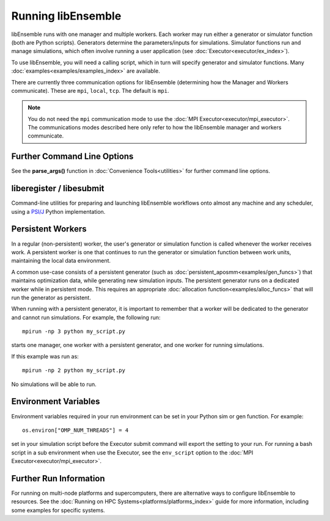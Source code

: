 .. _running-libe:

Running libEnsemble
===================

libEnsemble runs with one manager and multiple workers. Each worker may run either
a generator or simulator function (both are Python scripts). Generators
determine the parameters/inputs for simulations. Simulator functions run and
manage simulations, which often involve running a user application (see
:doc:`Executor<executor/ex_index>`).

To use libEnsemble, you will need a calling script, which in turn will specify
generator and simulator functions. Many :doc:`examples<examples/examples_index>`
are available.

There are currently three communication options for libEnsemble (determining how
the Manager and Workers communicate). These are ``mpi``, ``local``, ``tcp``.
The default is ``mpi``.

.. note::
    You do not need the ``mpi`` communication mode to use the
    :doc:`MPI Executor<executor/mpi_executor>`. The communications modes described
    here only refer to how the libEnsemble manager and workers communicate.

.. tab-set::

    .. tab-item:: MPI Comms

        This option uses mpi4py_ for the Manager/Worker communication. It is used automatically if
        you run your libEnsemble calling script with an MPI runner such as::

            mpirun -np N python myscript.py

        where ``N`` is the number of processes. This will launch one manager and
        ``N-1`` workers.

        This option requires ``mpi4py`` to be installed to interface with the MPI on your system.
        It works on a standalone system, and with both
        :doc:`central and distributed modes<platforms/platforms_index>` of running libEnsemble on
        multi-node systems.

        It also potentially scales the best when running with many workers on HPC systems.

        **Limitations of MPI mode**

        If launching MPI applications from workers, then MPI is nested. **This is not
        supported with Open MPI**. This can be overcome by using a proxy launcher
        (see :doc:`Balsam<executor/balsam_2_executor>`). This nesting does work
        with MPICH_ and its derivative MPI implementations.

        It is also unsuitable to use this mode when running on the **launch** nodes of
        three-tier systems (e.g., Theta/Summit). In that case ``local`` mode is recommended.

    .. tab-item:: Local Comms

        Uses Python's built-in multiprocessing_ module.
        The ``comms`` type ``local`` and number of workers ``nworkers`` may
        be provided in :ref:`libE_specs<datastruct-libe-specs>`.
        Then run::

            python myscript.py

        Or, if the script uses the :doc:`parse_args()<utilities>` function
        or an :class:`Ensemble<libensemble.ensemble.Ensemble>` object with ``Ensemble(parse_args=True)``,
        you can specify these on the command line::

            python myscript.py --comms local --nworkers N

        This will launch one manager and ``N`` workers.

        libEnsemble will run on **one node** in this scenario. To
        :doc:`disallow this node<platforms/platforms_index>`
        from app-launches (if running libEnsemble on a compute node),
        set ``libE_specs["dedicated_mode"] = True``.

        This mode is often used to run on a **launch** node of a three-tier
        system (e.g., Theta/Summit), ensuring the whole compute-node allocation is available for
        launching apps. Make sure there are no imports of ``mpi4py`` in your Python scripts.

        Note that on macOS (since Python 3.8) and Windows, the default multiprocessing method
        is ``"spawn"`` instead of ``"fork"``; to resolve many related issues, we recommend placing
        calling script code in an ``if __name__ == "__main__":`` block.

        **Limitations of local mode**

        - Workers cannot be :doc:`distributed<platforms/platforms_index>` across nodes.
        - In some scenarios, any import of ``mpi4py`` will cause this to break.
        - Does not have the potential scaling of MPI mode, but is sufficient for most users.

    .. tab-item:: TCP Comms

        Run the Manager on one system and launch workers to remote
        systems or nodes over TCP. Configure through
        :class:`libE_specs<libensemble.specs.LibeSpecs>`, or on the command line
        if using an :class:`Ensemble<libensemble.ensemble.Ensemble>` object with
        ``Ensemble(parse_args=True)``,

        **Reverse-ssh interface**

        Set ``comms`` to ``ssh`` to launch workers on remote ssh-accessible systems. This
        colocates workers, functions, and any applications. User
        functions can also be persistent, unlike when launching remote functions via
        :ref:`Globus Compute<funcx_ref>`.

        The remote working directory and Python need to be specified. This may resemble::

            python myscript.py --comms ssh --workers machine1 machine2 --worker_pwd /home/workers --worker_python /home/.conda/.../python

        **Limitations of TCP mode**

        - There cannot be two calls to ``libE()`` or ``Ensemble.run()`` in the same script.

Further Command Line Options
----------------------------

See the **parse_args()** function in :doc:`Convenience Tools<utilities>` for
further command line options.

.. _liberegister:

liberegister / libesubmit
-------------------------

Command-line utilities for preparing and launching libEnsemble workflows onto almost
any machine and any scheduler, using a `PSI/J`_ Python implementation.

.. tab-set::

    .. tab-item:: liberegister

        Creates an initial, platform-independent PSI/J serialization of a libEnsemble submission. Run this utility on
        a script::

            liberegister my_calling_script.py --comms local --nworkers 4

        This produces an initial ``my_calling_script.json`` serialization conforming to PSI/J's specification:

        .. dropdown:: `my_calling_script.json`

            .. code-block:: JSON

                {
                    "version": 0.1,
                    "type": "JobSpec",
                    "data": {
                        "name": "libe-job",
                        "executable": "python",
                        "arguments": [
                            "my_calling_script.py",
                            "--comms",
                            "local",
                            "--nworkers",
                            "4"
                        ],
                        "directory": null,
                        "inherit_environment": true,
                        "environment": {
                            "PYTHONNOUSERSITE": "1"
                        },
                        "stdin_path": null,
                        "stdout_path": null,
                        "stderr_path": null,
                        "resources": {
                            "node_count": 1,
                            "process_count": null,
                            "process_per_node": null,
                            "cpu_cores_per_process": null,
                            "gpu_cores_per_process": null,
                            "exclusive_node_use": true
                        },
                        "attributes": {
                            "duration": "30",
                            "queue_name": null,
                            "project_name": null,
                            "reservation_id": null,
                            "custom_attributes": {}
                        },
                        "launcher": null
                    }
                }

    .. tab-item:: libesubmit

        Further parameterizes a serialization, and submits a corresponding Job to the specified scheduler::

            libesubmit my_calling_script.json -q debug -A project -s slurm --nnodes 8

        Results in::

            *** libEnsemble 0.9.3 ***
            Imported PSI/J serialization: my_calling_script.json. Preparing submission...
            Calling script: my_calling_script.py
            ...found! Proceeding.
            Submitting Job!: Job[id=ce4ead75-a3a4-42a3-94ff-c44b3b2c7e61, native_id=None, executor=None, status=JobStatus[NEW, time=1658167808.5125017]]

            $ squeue --long --users=user
            Mon Jul 18 13:10:15 2022
                    JOBID PARTITION     NAME     USER    STATE       TIME TIME_LIMI  NODES NODELIST(REASON)
                2508936    debug  ce4ead75     user  PENDING       0:00     30:00      8 (Priority)

        This also produces a Job-specific representation, e.g:

        .. dropdown:: 8ba9de56.my_calling_script.json

            .. code-block:: JSON

                {
                    "version": 0.1,
                    "type": "JobSpec",
                    "data": {
                        "name": "libe-job",
                        "executable": "/Users/jnavarro/miniconda3/envs/libe/bin/python3.8",
                        "arguments": [
                            "my_calling_script.py",
                            "--comms",
                            "local",
                            "--nworkers",
                            "4"
                        ],
                        "directory": "/home/user/libensemble/scratch",
                        "inherit_environment": true,
                        "environment": {
                            "PYTHONNOUSERSITE": "1"
                        },
                        "stdin_path": null,
                        "stdout_path": "8ba9de56.my_calling_script.out",
                        "stderr_path": "8ba9de56.my_calling_script.err",
                        "resources": {
                            "node_count": 8,
                            "process_count": null,
                            "process_per_node": null,
                            "cpu_cores_per_process": null,
                            "gpu_cores_per_process": null,
                            "exclusive_node_use": true
                        },
                        "attributes": {
                            "duration": "30",
                            "queue_name": "debug",
                            "project_name": "project",
                            "reservation_id": null,
                            "custom_attributes": {}
                        },
                        "launcher": null
                    }
                }

        If libesubmit is run on a ``.json`` serialization from liberegister and can't find the
        specified calling script, it'll help search for matching candidate scripts.

.. _PSI/J: https://exaworks.org/psij

Persistent Workers
------------------
.. _persis_worker:

In a regular (non-persistent) worker, the user's generator or simulation function is called
whenever the worker receives work. A persistent worker is one that continues to run the
generator or simulation function between work units, maintaining the local data environment.

A common use-case consists of a persistent generator (such as :doc:`persistent_aposmm<examples/gen_funcs>`)
that maintains optimization data, while generating new simulation inputs. The persistent generator runs
on a dedicated worker while in persistent mode. This requires an appropriate
:doc:`allocation function<examples/alloc_funcs>` that will run the generator as persistent.

When running with a persistent generator, it is important to remember that a worker will be dedicated
to the generator and cannot run simulations. For example, the following run::

    mpirun -np 3 python my_script.py

starts one manager, one worker with a persistent generator, and one worker for running simulations.

If this example was run as::

    mpirun -np 2 python my_script.py

No simulations will be able to run.

Environment Variables
---------------------

Environment variables required in your run environment can be set in your Python sim or gen function.
For example::

    os.environ["OMP_NUM_THREADS"] = 4

set in your simulation script before the Executor submit command will export the setting to your run.
For running a bash script in a sub environment when use the Executor, see the ``env_script``
option to the :doc:`MPI Executor<executor/mpi_executor>`.

Further Run Information
-----------------------

For running on multi-node platforms and supercomputers, there are alternative ways to configure
libEnsemble to resources. See the :doc:`Running on HPC Systems<platforms/platforms_index>`
guide for more information, including some examples for specific systems.

.. _mpi4py: https://mpi4py.readthedocs.io/en/stable/
.. _MPICH: https://www.mpich.org/
.. _multiprocessing: https://docs.python.org/3/library/multiprocessing.html
